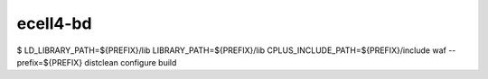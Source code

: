 ecell4-bd
=========

$ LD_LIBRARY_PATH=${PREFIX}/lib LIBRARY_PATH=${PREFIX}/lib CPLUS_INCLUDE_PATH=${PREFIX}/include waf --prefix=${PREFIX} distclean configure build
